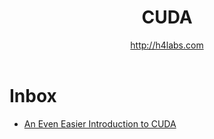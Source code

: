 #+STARTUP: showall
#+TITLE: CUDA
#+AUTHOR: http://h4labs.com
#+HTML_HEAD: <link rel="stylesheet" type="text/css" href="/resources/css/myorg.css" />

* Inbox
+ [[https://devblogs.nvidia.com/parallelforall/even-easier-introduction-cuda/][An Even Easier Introduction to CUDA]]
